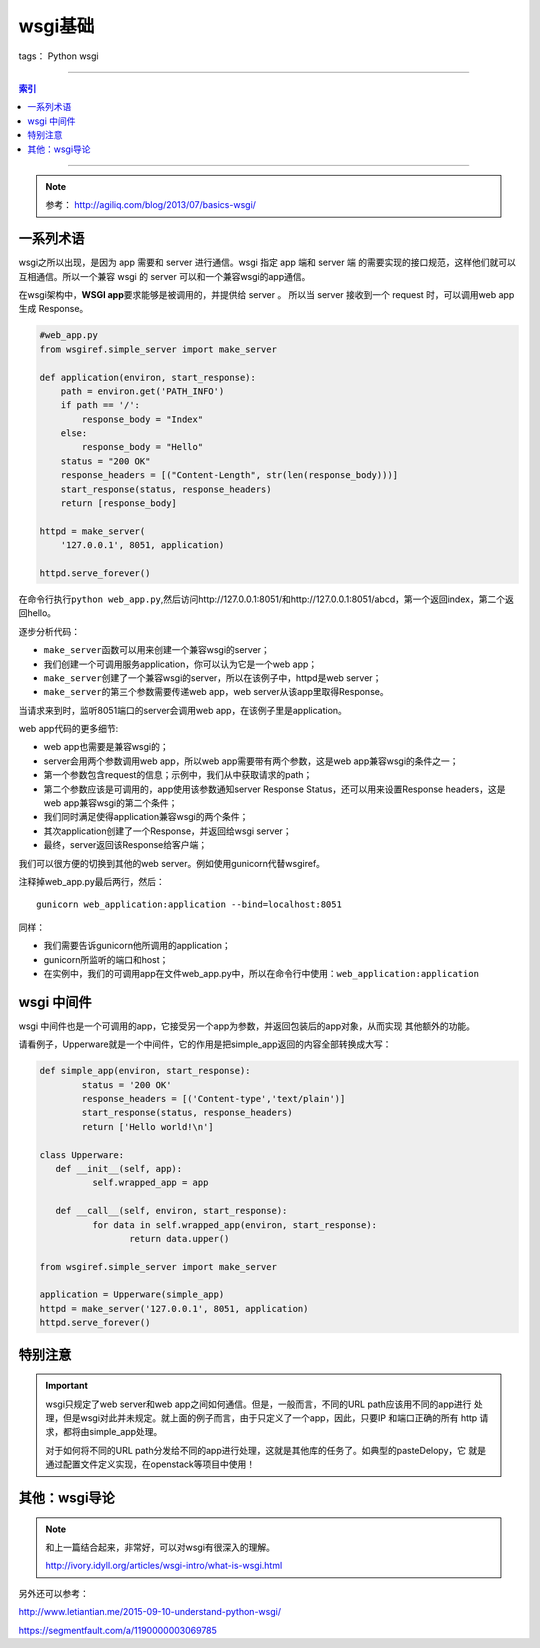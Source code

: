 .. _wsgi_basic:


========
wsgi基础
========

tags： Python wsgi

--------------


.. contents:: 索引
   :depth: 3

--------------

.. note::

    参考： http://agiliq.com/blog/2013/07/basics-wsgi/

一系列术语
-----------

.. attribute:: web server

   指软件程序，它从客户端(一般指浏览器)接受请求，然后返回一个Response。特别需要注意，web
   server不创建Response，而是仅仅返回请求。所以一个server需要和web
   app进行通信，而web app才是创建Response的实体。

.. attribute:: web app

   web server会从该处取得Response。web
   app的职责是根据url创建Response然后返回给server。server仅仅将该Response返回给客户端。

.. attribute:: wsgi

   wsgi是一个接口，一个规范或者一系列规则集合。他不是一个软件，也不是一个框架。

wsgi之所以出现，是因为 app 需要和 server 进行通信。wsgi 指定 app 端和 server 端
的需要实现的接口规范，这样他们就可以互相通信。所以一个兼容 wsgi 的 server 
可以和一个兼容wsgi的app通信。

在wsgi架构中，\ **WSGI app**\ 要求能够是被调用的，并提供给 server 。
所以当 server 接收到一个 request 时，可以调用web app生成 Response。

.. code:: python

    #web_app.py
    from wsgiref.simple_server import make_server

    def application(environ, start_response):
        path = environ.get('PATH_INFO')
        if path == '/':
            response_body = "Index"
        else:
            response_body = "Hello"
        status = "200 OK"
        response_headers = [("Content-Length", str(len(response_body)))]
        start_response(status, response_headers)
        return [response_body]

    httpd = make_server(
        '127.0.0.1', 8051, application)

    httpd.serve_forever()

在命令行执行\ ``python web_app.py``,然后访问http://127.0.0.1:8051/和http://127.0.0.1:8051/abcd，第一个返回index，第二个返回hello。

逐步分析代码： 

* ``make_server``\ 函数可以用来创建一个兼容wsgi的server； 
* 我们创建一个可调用服务application，你可以认为它是一个web app； 
* ``make_server``\ 创建了一个兼容wsgi的server，所以在该例子中，httpd是web server； 
* ``make_server``\ 的第三个参数需要传递web app，web server从该app里取得Response。

当请求来到时，监听8051端口的server会调用web
app，在该例子里是application。


web app代码的更多细节:

* web app也需要是兼容wsgi的；
* server会用两个参数调用web app，所以web app需要带有两个参数，这是web app兼容wsgi的条件之一； 
* 第一个参数包含request的信息；示例中，我们从中获取请求的path； 
* 第二个参数应该是可调用的，app使用该参数通知server Response Status，还可以用来设置Response headers，这是web app兼容wsgi的第二个条件； 
* 我们同时满足使得application兼容wsgi的两个条件； 
* 其次application创建了一个Response，并返回给wsgi server； 
* 最终，server返回该Response给客户端；

我们可以很方便的切换到其他的web server。例如使用gunicorn代替wsgiref。

注释掉web\_app.py最后两行，然后：

::

    gunicorn web_application:application --bind=localhost:8051

同样：

- 我们需要告诉gunicorn他所调用的application；
- gunicorn所监听的端口和host；
- 在实例中，我们的可调用app在文件web\_app.py中，所以在命令行中使用：\ ``web_application:application``


wsgi 中间件
-----------

wsgi 中间件也是一个可调用的app，它接受另一个app为参数，并返回包装后的app对象，从而实现
其他额外的功能。

请看例子，Upperware就是一个中间件，它的作用是把simple_app返回的内容全部转换成大写：

.. code-block:: python

	def simple_app(environ, start_response):
		status = '200 OK'
		response_headers = [('Content-type','text/plain')]
		start_response(status, response_headers)
		return ['Hello world!\n']

	class Upperware:
	   def __init__(self, app):
		  self.wrapped_app = app

	   def __call__(self, environ, start_response):
		  for data in self.wrapped_app(environ, start_response):
			 return data.upper()

	from wsgiref.simple_server import make_server

	application = Upperware(simple_app)
	httpd = make_server('127.0.0.1', 8051, application)
	httpd.serve_forever()

特别注意
---------

.. important::

	wsgi只规定了web server和web app之间如何通信。但是，一般而言，不同的URL path应该用不同的app进行
	处理，但是wsgi对此并未规定。就上面的例子而言，由于只定义了一个app，因此，只要IP 和端口正确的所有
	http 请求，都将由simple_app处理。

	对于如何将不同的URL path分发给不同的app进行处理，这就是其他库的任务了。如典型的pasteDelopy，它
	就是通过配置文件定义实现，在openstack等项目中使用！




其他：wsgi导论
--------------

.. note::

    和上一篇结合起来，非常好，可以对wsgi有很深入的理解。

    http://ivory.idyll.org/articles/wsgi-intro/what-is-wsgi.html


另外还可以参考：

http://www.letiantian.me/2015-09-10-understand-python-wsgi/

https://segmentfault.com/a/1190000003069785
